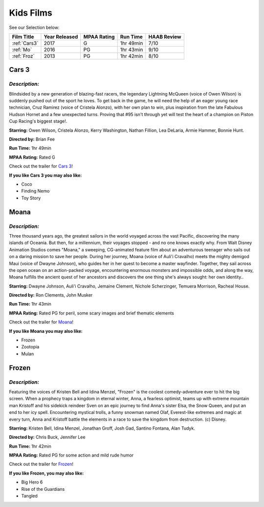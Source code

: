 Kids Films
==========


See our Selection below:

+-------------------+------------+----------+-----------+---------+
| Film Title        | Year       | MPAA     | Run Time  | HAAB    |
|                   | Released   | Rating   |           | Review  |
+===================+============+==========+===========+=========+
| :ref:`Cars3`      | 2017       | G        | 1hr 49min | 7/10    |
+-------------------+------------+----------+-----------+---------+
| :ref:`Mo`         | 2016       | PG       | 1hr 43min | 9/10    |
+-------------------+------------+----------+-----------+---------+
| :ref:`Froz`       | 2013       | PG       | 1hr 42min | 8/10    |
+-------------------+------------+----------+-----------+---------+



.. _Cars3:

Cars 3 
------
.. image:: images/cars3.jpg
    :width: 50%

*Description:*
~~~~~~~~~~~~~~

Blindsided by a new generation of blazing-fast racers, the legendary 
Lightning McQueen (voice of Owen Wilson) is suddenly pushed out of the 
sport he loves. To get back in the game, he will need the help of an eager 
young race technician, Cruz Ramirez (voice of Cristela Alonzo), with her
own plan to win, plus inspiration from the late Fabulous Hudson Hornet and 
a few unexpected turns. Proving that #95 isn't through yet will test the 
heart of a champion on Piston Cup Racing's biggest stage!.

**Starring:** Owen Wilson, Cristela Alonzo, Kerry Washington, 
Nathan Fillion, Lea DeLaria, Armie Hammer, Bonnie Hunt.

**Directed by:**  Brian Fee

**Run Time:** 1hr 49min

**MPAA Rating:** Rated G 

Check out the trailer for `Cars 3`_!

.. _Cars 3: https://www.youtube.com/watch?v=2LeOH9AGJQM

**If you like Cars 3 you may also like:**

* Coco
* Finding Nemo
* Toy Story

.. _Mo:

Moana
-----
.. image:: images/moana.jpg
    :width: 50%

*Description:*
~~~~~~~~~~~~~~

Three thousand years ago, the greatest sailors in the world voyaged across
the vast Pacific, discovering the many islands of Oceania. But then, for a
millennium, their voyages stopped - and no one knows exactly why. From Walt
Disney Animation Studios comes "Moana," a sweeping, CG-animated feature 
film about an adventurous teenager who sails out on a daring mission to 
save her people. During her journey, Moana (voice of Auli'i Cravalho) meets
the mighty demigod Maui (voice of Dwayne Johnson), who guides her in her
quest to become a master wayfinder. Together, they sail across the open 
ocean on an action-packed voyage, encountering enormous monsters and
impossible odds, and along the way, Moana fulfills the ancient quest of   
her ancestors and discovers the one thing she's always sought: her own 
identity..

**Starring:** Dwayne Johnson, Auli'i Cravalho, Jemaine Clement, 
Nichole Scherzinger, Temuera Morrison, Racheal House.

**Directed by:** Ron Clements, John Musker

**Run Time:** 1hr 43min

**MPAA Rating:** Rated PG for peril, some scary images and brief thematic elements

Check out the trailer for `Moana`_!

.. _Moana: https://www.youtube.com/watch?v=LKFuXETZUsI

**If you like Moana you may also like:**

* Frozen
* Zootopia
* Mulan


.. _Froz:

Frozen
------
.. image:: images/frozen.jpg
    :width: 50%

*Description:*
~~~~~~~~~~~~~~

Featuring the voices of Kristen Bell and Idina Menzel, "Frozen" is the 
coolest comedy-adventure ever to hit the big screen. When a prophecy traps
a kingdom in eternal winter, Anna, a fearless optimist, teams up with
extreme mountain man Kristoff and his sidekick reindeer Sven on an epic
journey to find Anna's sister Elsa, the Snow Queen, and put an end to her
icy spell. Encountering mystical trolls, a funny snowman named Olaf,
Everest-like extremes and magic at every turn, Anna and Kristoff battle the
elements in a race to save the kingdom from destruction. (c) Disney.

**Starring:** Kristen Bell, Idina Menzel, Jonathan Groff, Josh Gad, 
Santino Fontana, Alan Tudyk.

**Directed by:**  Chris Buck, Jennifer Lee

**Run Time:** 1hr 42min

**MPAA Rating:** Rated PG for some action and mild rude humor


Check out the trailer for `Frozen`_!

.. _Frozen: https://www.youtube.com/watch?v=TbQm5doF_Uc

**If you like Frozen, you may also like:**

* Big Hero 6
* Rise of the Guardians
* Tangled
